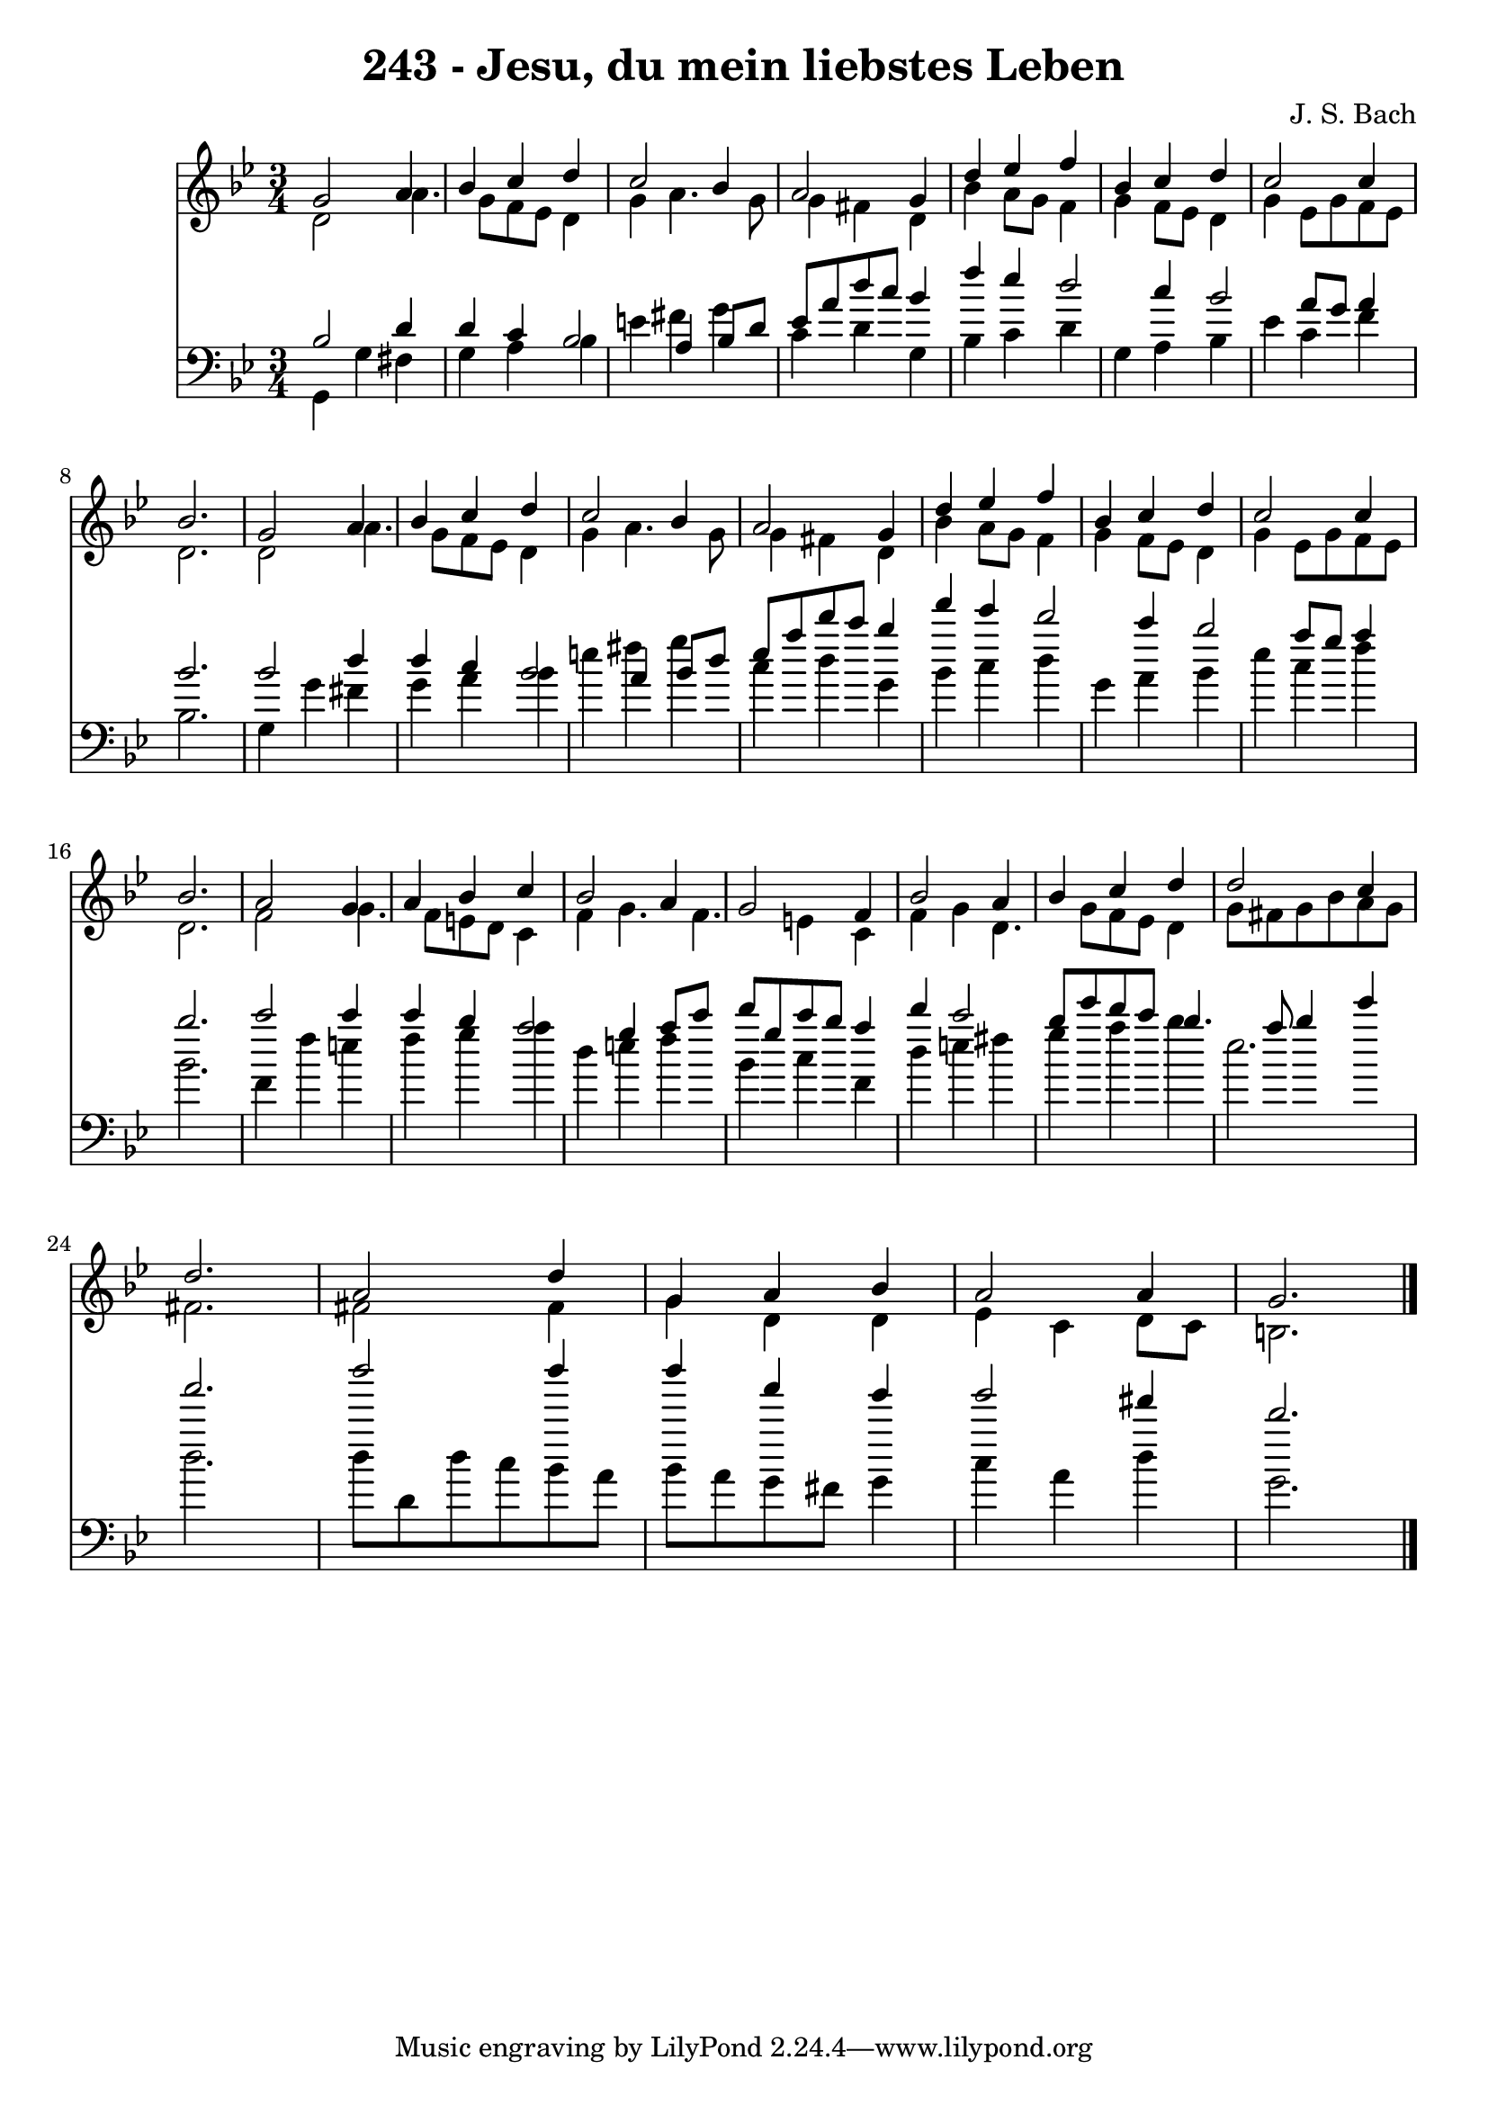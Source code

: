 
\version "2.10.33"

\header {
  title = "243 - Jesu, du mein liebstes Leben"
  composer = "J. S. Bach"
}

global =  {
  \time 3/4 
  \key g \minor
}

soprano = \relative c {
  g''2 a4 bes 
  c d c2 
  bes4 a2 g4 
  d' ees f bes, 
  c d c2 
  c4 bes2. 
  g2 a4 bes 
  c d c2 
  bes4 a2 g4 
  d' ees f bes, 
  c d c2 
  c4 bes2. 
  a2 g4 a 
  bes c bes2 
  a4 g2 f4 
  bes2 a4 bes 
  c d d2 
  c4 d2. 
  a2 d4 g, 
  a bes a2 
  a4 g2. 
}


alto = \relative c {
  d'2 a'4. g8 
  f ees d4 g a4. g8 g4 fis d 
  bes' a8 g f4 g 
  f8 ees d4 g ees8 g 
  f ees d2. 
  d2 a'4. g8 
  f ees d4 g a4. g8 g4 fis d 
  bes' a8 g f4 g 
  f8 ees d4 g ees8 g 
  f ees d2. 
  f2 g4. f8 
  e d c4 f g4. f e4 c 
  f g d4. g8 
  f ees d4 g8 fis g bes 
  a g fis2. 
  fis2 fis4 g 
  d d ees c 
  d8 c b2. 
}


tenor = \relative c {
  bes'2 d4 d 
  c bes2 a4 
  bes8 d ees a d c bes4 
  f' ees d2 
  c4 bes2 a8 g 
  a4 bes2. 
  bes2 d4 d 
  c bes2 a4 
  bes8 d ees a d c bes4 
  f' ees d2 
  c4 bes2 a8 g 
  a4 bes2. 
  c2 c4 c 
  bes a2 g4 
  a8 c d g, c bes a4 
  d c2 bes8 ees 
  d c bes4. a8 bes4 
  ees a2. 
  d2 d4 d 
  a g g2 
  fis4 d2. 
}


baixo = \relative c {
  g4 g' fis g 
  a bes e fis 
  g c, d g, 
  bes c d g, 
  a bes ees c 
  f bes,2. 
  g4 g' fis g 
  a bes e fis 
  g c, d g, 
  bes c d g, 
  a bes ees c 
  f bes,2. 
  f4 f' e f 
  g a d, e 
  f bes, c f, 
  d' e fis g 
  a bes ees,2. d 
  d8 d, d' c bes a bes a 
  g fis g4 c a 
  d g,2. 
}


\score {
  <<
    \new Staff {
      <<
        \global
        \new Voice = "1" { \voiceOne \soprano }
        \new Voice = "2" { \voiceTwo \alto }
      >>
    }
    \new Staff {
      <<
        \global
        \clef "bass"
        \new Voice = "1" {\voiceOne \tenor }
        \new Voice = "2" { \voiceTwo \baixo \bar "|."}
      >>
    }
  >>
}